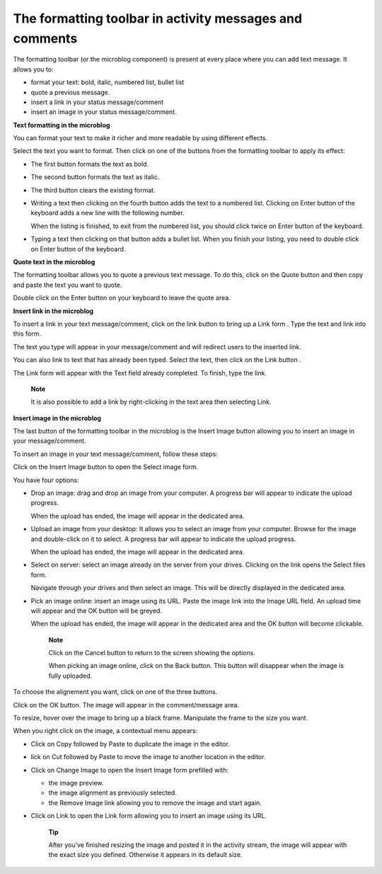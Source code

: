 .. _Formatting-toolbar:

The formatting toolbar in activity messages and comments
========================================================

The formatting toolbar (or the microblog component) is present at every
place where you can add text message. It allows you to:

-  format your text: bold, italic, numbered list, bullet list

-  quote a previous message.

-  insert a link in your status message/comment

-  insert an image in your status message/comment.

|image0|

**Text formatting in the microblog**

You can format your text to make it richer and more readable by using
different effects.

Select the text you want to format. Then click on one of the buttons
from the formatting toolbar to apply its effect:

-  |image1| The first button formats the text as bold.

-  |image2| The second button formats the text as italic.

-  |image3| The third button clears the existing format.

-  |image4| Writing a text then clicking on the fourth button adds the
   text to a numbered list. Clicking on Enter button of the keyboard
   adds a new line with the following number.

   When the listing is finished, to exit from the numbered list, you
   should click twice on Enter button of the keyboard.

-  |image5| Typing a text then clicking on that button adds a bullet
   list. When you finish your listing, you need to double click on Enter
   button of the keyboard.

**Quote text in the microblog**

The formatting toolbar allows you to quote a previous text message. To
do this, click on the Quote button |image6| and then copy and paste the
text you want to quote.

Double click on the Enter button on your keyboard to leave the quote
area.

|image7|

**Insert link in the microblog**

To insert a link in your text message/comment, click on the link button
|image8| to bring up a Link form . Type the text and link into this
form.

The text you type will appear in your message/comment and will redirect
users to the inserted link.

|image9|

You can also link to text that has already been typed. Select the text,
then click on the Link button |image10|.

The Link form will appear with the Text field already completed. To
finish, type the link.

|image11|

    **Note**

    It is also possible to add a link by right-clicking in the text area
    then selecting Link.

    |image12|

**Insert image in the microblog**

The last button of the formatting toolbar in the microblog is the Insert
Image button allowing you to insert an image in your message/comment.

To insert an image in your text message/comment, follow these steps:

Click on the Insert Image button |image13| to open the Select image
form.

|image14|

You have four options:

-  Drop an image: drag and drop an image from your computer. A progress
   bar will appear to indicate the upload progress.

   |image15|

   When the upload has ended, the image will appear in the dedicated
   area.

   |image16|

-  Upload an image from your desktop: It allows you to select an image
   from your computer. Browse for the image and double-click on it to
   select. A progress bar will appear to indicate the upload progress.

   When the upload has ended, the image will appear in the dedicated
   area.

-  Select on server: select an image already on the server from your
   drives. Clicking on the link opens the Select files form.

   |image17|

   Navigate through your drives and then select an image. This will be
   directly displayed in the dedicated area.

-  Pick an image online: insert an image using its URL. Paste the image
   link into the Image URL field. An upload time will appear and the OK
   button will be greyed.

   |image18|

   When the upload has ended, the image will appear in the dedicated
   area and the OK button will become clickable.

    **Note**

    Click on the Cancel button to return to the screen showing the
    options.

    When picking an image online, click on the Back button. This button
    will disappear when the image is fully uploaded.

To choose the alignement you want, click on one of the three buttons.

|image19|

Click on the OK button. The image will appear in the comment/message
area.

|image20|

To resize, hover over the image to bring up a black frame. Manipulate
the frame to the size you want.

|image21|

When you right click on the image, a contextual menu appears:

|image22|

-  Click on Copy followed by Paste to duplicate the image in the editor.

-  lick on Cut followed by Paste to move the image to another location
   in the editor.

-  Click on Change Image to open the Insert Image form prefilled with:

   -  the image preview.

   -  the image alignment as previously selected.

   -  the Remove Image link allowing you to remove the image and start
      again.

-  Click on Link to open the Link form allowing you to insert an image
   using its URL.

    **Tip**

    After you’ve finished resizing the image and posted it in the
    activity stream, the image will appear with the exact size you
    defined. Otherwise it appears in its default size.

.. |image0| image:: images/platform/formatting_toolbar_actions.png
.. |image1| image:: images/common/1.png
.. |image2| image:: images/common/2.png
.. |image3| image:: images/common/3.png
.. |image4| image:: images/common/4.png
.. |image5| image:: images/common/5.png
.. |image6| image:: images/platform/quote_microblog.png
.. |image7| image:: images/platform/quoted_message.png
.. |image8| image:: images/platform/link_insert_button.png
.. |image9| image:: images/platform/Link_form.png
.. |image10| image:: images/platform/link_insert_button.png
.. |image11| image:: images/platform/Link_form_text.png
.. |image12| image:: images/platform/Link_right_click.png
.. |image13| image:: images/platform/image_insert_button.png
.. |image14| image:: images/platform/select_image_form.png
.. |image15| image:: images/platform/drop_image.png
.. |image16| image:: images/platform/drop_image_end.png
.. |image17| image:: images/platform/select_from_drive.png
.. |image18| image:: images/platform/image_url.png
.. |image19| image:: images/platform/alignement.png
.. |image20| image:: images/platform/image_added_in_area.png
.. |image21| image:: images/platform/resize_image.png
.. |image22| image:: images/platform/contextual_menu.png
